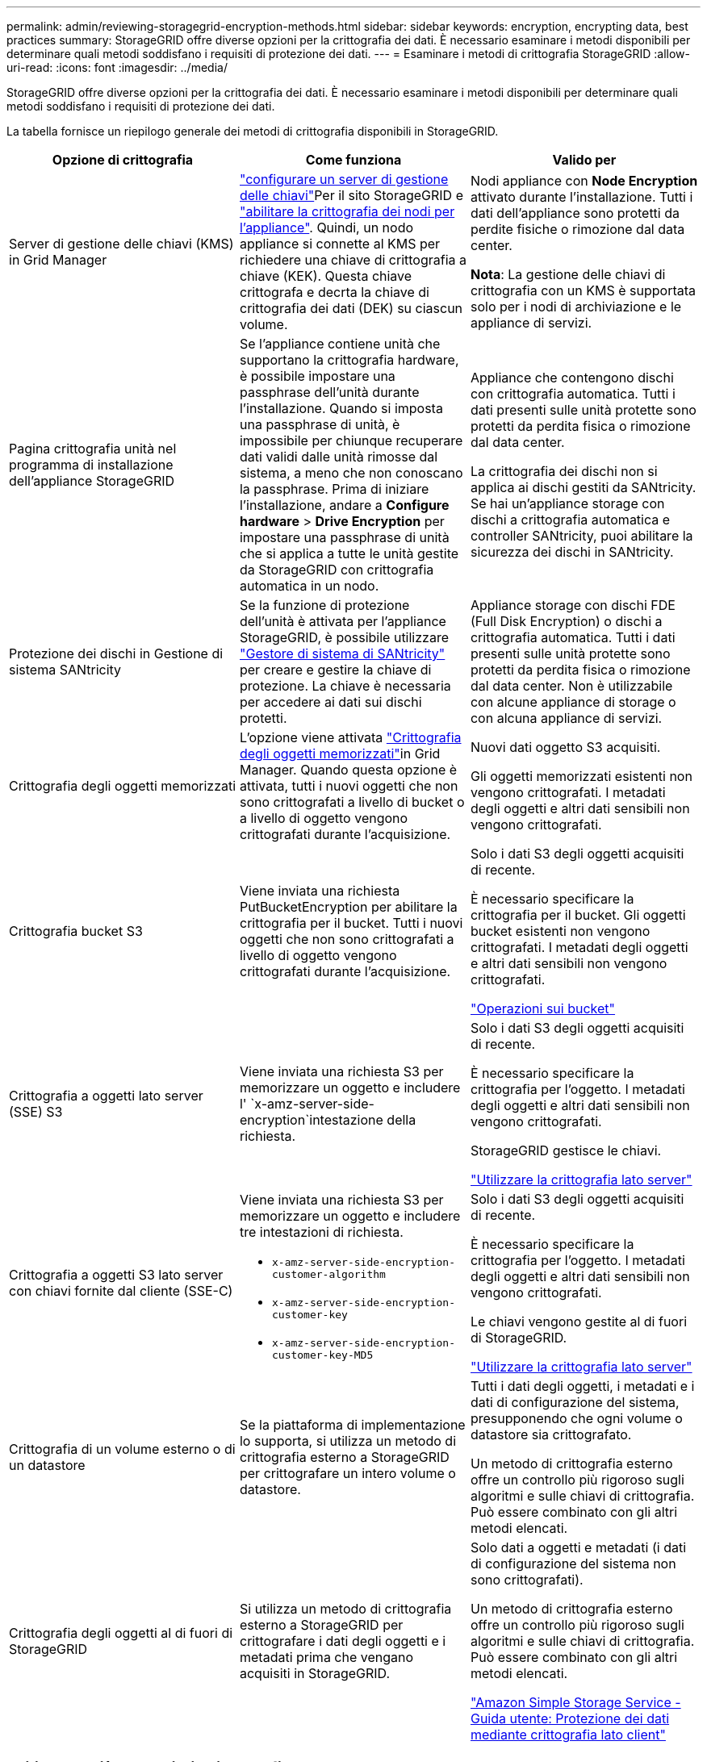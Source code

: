 ---
permalink: admin/reviewing-storagegrid-encryption-methods.html 
sidebar: sidebar 
keywords: encryption, encrypting data, best practices 
summary: StorageGRID offre diverse opzioni per la crittografia dei dati. È necessario esaminare i metodi disponibili per determinare quali metodi soddisfano i requisiti di protezione dei dati. 
---
= Esaminare i metodi di crittografia StorageGRID
:allow-uri-read: 
:icons: font
:imagesdir: ../media/


[role="lead"]
StorageGRID offre diverse opzioni per la crittografia dei dati. È necessario esaminare i metodi disponibili per determinare quali metodi soddisfano i requisiti di protezione dei dati.

La tabella fornisce un riepilogo generale dei metodi di crittografia disponibili in StorageGRID.

[cols="1a,1a,1a"]
|===
| Opzione di crittografia | Come funziona | Valido per 


 a| 
Server di gestione delle chiavi (KMS) in Grid Manager
 a| 
link:kms-configuring.html["configurare un server di gestione delle chiavi"]Per il sito StorageGRID e https://docs.netapp.com/us-en/storagegrid-appliances/installconfig/optional-enabling-node-encryption.html["abilitare la crittografia dei nodi per l'appliance"^]. Quindi, un nodo appliance si connette al KMS per richiedere una chiave di crittografia a chiave (KEK). Questa chiave crittografa e decrta la chiave di crittografia dei dati (DEK) su ciascun volume.
 a| 
Nodi appliance con *Node Encryption* attivato durante l'installazione. Tutti i dati dell'appliance sono protetti da perdite fisiche o rimozione dal data center.

*Nota*: La gestione delle chiavi di crittografia con un KMS è supportata solo per i nodi di archiviazione e le appliance di servizi.



 a| 
Pagina crittografia unità nel programma di installazione dell'appliance StorageGRID
 a| 
Se l'appliance contiene unità che supportano la crittografia hardware, è possibile impostare una passphrase dell'unità durante l'installazione. Quando si imposta una passphrase di unità, è impossibile per chiunque recuperare dati validi dalle unità rimosse dal sistema, a meno che non conoscano la passphrase. Prima di iniziare l'installazione, andare a *Configure hardware* > *Drive Encryption* per impostare una passphrase di unità che si applica a tutte le unità gestite da StorageGRID con crittografia automatica in un nodo.
 a| 
Appliance che contengono dischi con crittografia automatica. Tutti i dati presenti sulle unità protette sono protetti da perdita fisica o rimozione dal data center.

La crittografia dei dischi non si applica ai dischi gestiti da SANtricity. Se hai un'appliance storage con dischi a crittografia automatica e controller SANtricity, puoi abilitare la sicurezza dei dischi in SANtricity.



 a| 
Protezione dei dischi in Gestione di sistema SANtricity
 a| 
Se la funzione di protezione dell'unità è attivata per l'appliance StorageGRID, è possibile utilizzare https://docs.netapp.com/us-en/storagegrid-appliances/installconfig/accessing-and-configuring-santricity-system-manager.html["Gestore di sistema di SANtricity"^] per creare e gestire la chiave di protezione. La chiave è necessaria per accedere ai dati sui dischi protetti.
 a| 
Appliance storage con dischi FDE (Full Disk Encryption) o dischi a crittografia automatica. Tutti i dati presenti sulle unità protette sono protetti da perdita fisica o rimozione dal data center. Non è utilizzabile con alcune appliance di storage o con alcuna appliance di servizi.



 a| 
Crittografia degli oggetti memorizzati
 a| 
L'opzione viene attivata link:changing-network-options-object-encryption.html["Crittografia degli oggetti memorizzati"]in Grid Manager. Quando questa opzione è attivata, tutti i nuovi oggetti che non sono crittografati a livello di bucket o a livello di oggetto vengono crittografati durante l'acquisizione.
 a| 
Nuovi dati oggetto S3 acquisiti.

Gli oggetti memorizzati esistenti non vengono crittografati. I metadati degli oggetti e altri dati sensibili non vengono crittografati.



 a| 
Crittografia bucket S3
 a| 
Viene inviata una richiesta PutBucketEncryption per abilitare la crittografia per il bucket. Tutti i nuovi oggetti che non sono crittografati a livello di oggetto vengono crittografati durante l'acquisizione.
 a| 
Solo i dati S3 degli oggetti acquisiti di recente.

È necessario specificare la crittografia per il bucket. Gli oggetti bucket esistenti non vengono crittografati. I metadati degli oggetti e altri dati sensibili non vengono crittografati.

link:../s3/operations-on-buckets.html["Operazioni sui bucket"]



 a| 
Crittografia a oggetti lato server (SSE) S3
 a| 
Viene inviata una richiesta S3 per memorizzare un oggetto e includere l' `x-amz-server-side-encryption`intestazione della richiesta.
 a| 
Solo i dati S3 degli oggetti acquisiti di recente.

È necessario specificare la crittografia per l'oggetto. I metadati degli oggetti e altri dati sensibili non vengono crittografati.

StorageGRID gestisce le chiavi.

link:../s3/using-server-side-encryption.html["Utilizzare la crittografia lato server"]



 a| 
Crittografia a oggetti S3 lato server con chiavi fornite dal cliente (SSE-C)
 a| 
Viene inviata una richiesta S3 per memorizzare un oggetto e includere tre intestazioni di richiesta.

* `x-amz-server-side-encryption-customer-algorithm`
* `x-amz-server-side-encryption-customer-key`
* `x-amz-server-side-encryption-customer-key-MD5`

 a| 
Solo i dati S3 degli oggetti acquisiti di recente.

È necessario specificare la crittografia per l'oggetto. I metadati degli oggetti e altri dati sensibili non vengono crittografati.

Le chiavi vengono gestite al di fuori di StorageGRID.

link:../s3/using-server-side-encryption.html["Utilizzare la crittografia lato server"]



 a| 
Crittografia di un volume esterno o di un datastore
 a| 
Se la piattaforma di implementazione lo supporta, si utilizza un metodo di crittografia esterno a StorageGRID per crittografare un intero volume o datastore.
 a| 
Tutti i dati degli oggetti, i metadati e i dati di configurazione del sistema, presupponendo che ogni volume o datastore sia crittografato.

Un metodo di crittografia esterno offre un controllo più rigoroso sugli algoritmi e sulle chiavi di crittografia. Può essere combinato con gli altri metodi elencati.



 a| 
Crittografia degli oggetti al di fuori di StorageGRID
 a| 
Si utilizza un metodo di crittografia esterno a StorageGRID per crittografare i dati degli oggetti e i metadati prima che vengano acquisiti in StorageGRID.
 a| 
Solo dati a oggetti e metadati (i dati di configurazione del sistema non sono crittografati).

Un metodo di crittografia esterno offre un controllo più rigoroso sugli algoritmi e sulle chiavi di crittografia. Può essere combinato con gli altri metodi elencati.

https://docs.aws.amazon.com/AmazonS3/latest/dev/UsingClientSideEncryption.html["Amazon Simple Storage Service - Guida utente: Protezione dei dati mediante crittografia lato client"^]

|===


== Utilizzare più metodi di crittografia

A seconda dei requisiti, è possibile utilizzare più metodi di crittografia alla volta. Ad esempio:

* È possibile utilizzare un KMS per proteggere i nodi dell'appliance e utilizzare la funzionalità di sicurezza del disco in Gestione sistema di SANtricity per "crittografare due volte" i dati sui dischi con crittografia automatica delle stesse appliance.
* È possibile utilizzare un KMS per proteggere i dati sui nodi dell'appliance e utilizzare l'opzione di crittografia degli oggetti memorizzati per crittografare tutti gli oggetti quando vengono acquisiti.


Se solo una piccola parte degli oggetti richiede la crittografia, prendere in considerazione il controllo della crittografia a livello di bucket o di singolo oggetto. L'abilitazione di più livelli di crittografia comporta un costo aggiuntivo per le performance.
